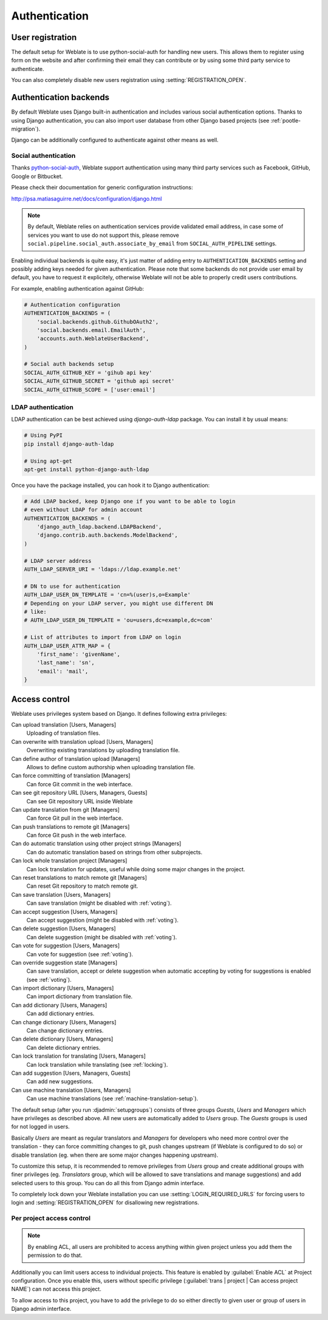 Authentication
==============

User registration
-----------------

The default setup for Weblate is to use python-social-auth for handling new
users. This allows them to register using form on the website and after
confirming their email they can contribute or by using some third party service
to authenticate.

You can also completely disable new users registration using
:setting:`REGISTRATION_OPEN`.

Authentication backends
-----------------------

By default Weblate uses Django built-in authentication and includes various
social authentication options. Thanks to using Django authentication, you can
also import user database from other Django based projects (see
:ref:`pootle-migration`).

Django can be additionally configured to authenticate against other means as
well.

Social authentication
+++++++++++++++++++++

Thanks `python-social-auth <http://psa.matiasaguirre.net/>`_, Weblate support
authentication using many third party services such as Facebook, GitHub,
Google or Bitbucket.

Please check their documentation for generic configuration instructions:

http://psa.matiasaguirre.net/docs/configuration/django.html

.. note::

    By default, Weblate relies on authentication services provide validated
    email address, in case some of services you want to use do not support
    this, please remove ``social.pipeline.social_auth.associate_by_email`` from
    ``SOCIAL_AUTH_PIPELINE`` settings.

Enabling individual backends is quite easy, it's just matter of adding entry to
``AUTHENTICATION_BACKENDS`` setting and possibly adding keys needed for given
authentication. Please note that some backends do not provide user email by
default, you have to request it explicitely, otherwise Weblate will not be able
to properly credit users contributions.

For example, enabling authentication against GitHub:

.. code-block:: python
    
    # Authentication configuration
    AUTHENTICATION_BACKENDS = (
        'social.backends.github.GithubOAuth2',
        'social.backends.email.EmailAuth',
        'accounts.auth.WeblateUserBackend',
    )

    # Social auth backends setup
    SOCIAL_AUTH_GITHUB_KEY = 'gihub api key'
    SOCIAL_AUTH_GITHUB_SECRET = 'github api secret'
    SOCIAL_AUTH_GITHUB_SCOPE = ['user:email']

.. seealso:: http://psa.matiasaguirre.net/docs/backends/index.html

LDAP authentication
+++++++++++++++++++

LDAP authentication can be best achieved using `django-auth-ldap` package. You
can install it by usual means:

.. code-block:: sh

    # Using PyPI
    pip install django-auth-ldap

    # Using apt-get
    apt-get install python-django-auth-ldap

Once you have the package installed, you can hook it to Django authentication:

.. code-block:: python

    # Add LDAP backed, keep Django one if you want to be able to login
    # even without LDAP for admin account
    AUTHENTICATION_BACKENDS = (
        'django_auth_ldap.backend.LDAPBackend',
        'django.contrib.auth.backends.ModelBackend',
    )

    # LDAP server address
    AUTH_LDAP_SERVER_URI = 'ldaps://ldap.example.net'

    # DN to use for authentication
    AUTH_LDAP_USER_DN_TEMPLATE = 'cn=%(user)s,o=Example'
    # Depending on your LDAP server, you might use different DN
    # like:
    # AUTH_LDAP_USER_DN_TEMPLATE = 'ou=users,dc=example,dc=com'

    # List of attributes to import from LDAP on login
    AUTH_LDAP_USER_ATTR_MAP = {
        'first_name': 'givenName',
        'last_name': 'sn',
        'email': 'mail',
    }

.. seealso:: http://pythonhosted.org/django-auth-ldap/

.. _privileges:

Access control
--------------

Weblate uses privileges system based on Django. It defines following extra privileges:

Can upload translation [Users, Managers]
    Uploading of translation files.
Can overwrite with translation upload [Users, Managers]
    Overwriting existing translations by uploading translation file.
Can define author of translation upload [Managers]
    Allows to define custom authorship when uploading translation file.
Can force committing of translation [Managers]
    Can force Git commit in the web interface.
Can see git repository URL [Users, Managers, Guests]
    Can see Git repository URL inside Weblate
Can update translation from git [Managers]
    Can force Git pull in the web interface.
Can push translations to remote git [Managers]
    Can force Git push in the web interface.
Can do automatic translation using other project strings [Managers]
    Can do automatic translation based on strings from other subprojects.
Can lock whole translation project [Managers]
    Can lock translation for updates, useful while doing some major changes 
    in the project.
Can reset translations to match remote git [Managers]
    Can reset Git repository to match remote git.
Can save translation [Users, Managers]
    Can save translation (might be disabled with :ref:`voting`).
Can accept suggestion [Users, Managers]
    Can accept suggestion (might be disabled with :ref:`voting`).
Can delete suggestion [Users, Managers]
    Can delete suggestion (might be disabled with :ref:`voting`).
Can vote for suggestion [Users, Managers]
    Can vote for suggestion (see :ref:`voting`).
Can override suggestion state [Managers]
    Can save translation, accept or delete suggestion when automatic accepting
    by voting for suggestions is enabled (see :ref:`voting`).
Can import dictionary [Users, Managers]
    Can import dictionary from translation file.
Can add dictionary [Users, Managers]
    Can add dictionary entries.
Can change dictionary [Users, Managers]
    Can change dictionary entries.
Can delete dictionary [Users, Managers]
    Can delete dictionary entries.
Can lock translation for translating [Users, Managers]
    Can lock translation while translating (see :ref:`locking`).
Can add suggestion [Users, Managers, Guests]
    Can add new suggestions.
Can use machine translation [Users, Managers]
    Can use machine translations (see :ref:`machine-translation-setup`).

The default setup (after you run :djadmin:`setupgroups`) consists of three
groups `Guests`, `Users` and `Managers` which have privileges as described
above.  All new users are automatically added to `Users` group. The `Guests`
groups is used for not logged in users.

Basically `Users` are meant as regular translators and `Managers` for
developers who need more control over the translation - they can force
committing changes to git, push changes upstream (if Weblate is configured to do
so) or disable translation (eg. when there are some major changes happening
upstream). 

To customize this setup, it is recommended to remove privileges from `Users`
group and create additional groups with finer privileges (eg. `Translators`
group, which will be allowed to save translations and manage suggestions) and
add selected users to this group. You can do all this from Django admin
interface.

To completely lock down your Weblate installation you can use
:setting:`LOGIN_REQUIRED_URLS` for forcing users to login and
:setting:`REGISTRATION_OPEN` for disallowing new registrations.

Per project access control
++++++++++++++++++++++++++

.. versionadded:: 1.4
    This feature is available since Weblate 1.4.

.. note::

    By enabling ACL, all users are prohibited to access anything within given
    project unless you add them the permission to do that.

Additionally you can limit users access to individual projects. This feature is
enabled by :guilabel:`Enable ACL` at Project configuration. Once you enable
this, users without specific privilege 
(:guilabel:`trans | project | Can access project NAME`) can not access this
project.

To allow access to this project, you have to add the privilege to do so either
directly to given user or group of users in Django admin interface.

.. seealso:: https://docs.djangoproject.com/en/1.4/topics/auth/default/#auth-admin
